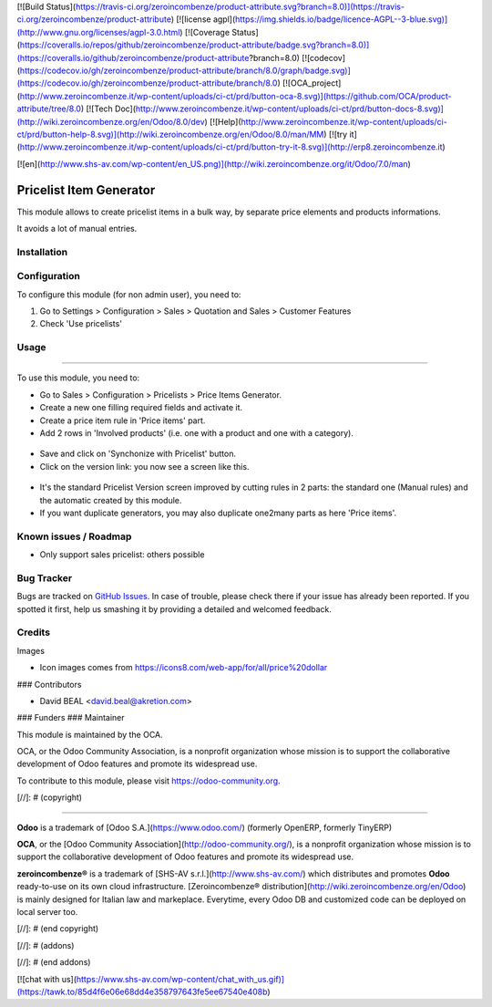 [![Build Status](https://travis-ci.org/zeroincombenze/product-attribute.svg?branch=8.0)](https://travis-ci.org/zeroincombenze/product-attribute)
[![license agpl](https://img.shields.io/badge/licence-AGPL--3-blue.svg)](http://www.gnu.org/licenses/agpl-3.0.html)
[![Coverage Status](https://coveralls.io/repos/github/zeroincombenze/product-attribute/badge.svg?branch=8.0)](https://coveralls.io/github/zeroincombenze/product-attribute?branch=8.0)
[![codecov](https://codecov.io/gh/zeroincombenze/product-attribute/branch/8.0/graph/badge.svg)](https://codecov.io/gh/zeroincombenze/product-attribute/branch/8.0)
[![OCA_project](http://www.zeroincombenze.it/wp-content/uploads/ci-ct/prd/button-oca-8.svg)](https://github.com/OCA/product-attribute/tree/8.0)
[![Tech Doc](http://www.zeroincombenze.it/wp-content/uploads/ci-ct/prd/button-docs-8.svg)](http://wiki.zeroincombenze.org/en/Odoo/8.0/dev)
[![Help](http://www.zeroincombenze.it/wp-content/uploads/ci-ct/prd/button-help-8.svg)](http://wiki.zeroincombenze.org/en/Odoo/8.0/man/MM)
[![try it](http://www.zeroincombenze.it/wp-content/uploads/ci-ct/prd/button-try-it-8.svg)](http://erp8.zeroincombenze.it)






























































[![en](http://www.shs-av.com/wp-content/en_US.png)](http://wiki.zeroincombenze.org/it/Odoo/7.0/man)

.. image:: https://img.shields.io/badge/licence-AGPL--3-blue.svg
   :target: http://www.gnu.org/licenses/agpl-3.0-standalone.html
   :alt: License: AGPL-3

Pricelist Item Generator
========================

This module allows to create pricelist items in a bulk way,
by separate price elements and products informations. 

It avoids a lot of manual entries.


Installation
------------




Configuration
-------------





To configure this module (for non admin user), you need to:

#. Go to Settings > Configuration > Sales > Quotation and Sales > Customer Features
#. Check 'Use pricelists'

Usage
-----








=====

To use this module, you need to:

* Go to Sales > Configuration > Pricelists > Price Items Generator.
* Create a new one filling required fields and activate it.
* Create a price item rule in 'Price items' part.
* Add 2 rows in 'Involved products'
  (i.e. one with a product and one with a category).

.. figure:: pricelist_item_generator/static/description/img1.png
   :alt: completed generator
   :width: 600 px

* Save and click on 'Synchonize with Pricelist' button.
* Click on the version link: you now see a screen like this.

.. figure:: pricelist_item_generator/static/description/img2.png
   :alt: standard pricelist populated by generator
   :width: 600 px

* It's the standard Pricelist Version screen improved by cutting rules 
  in 2 parts: the standard one (Manual rules) and the automatic created 
  by this module.

* If you want duplicate generators, you may also duplicate one2many parts
  as here 'Price items'.

.. figure:: pricelist_item_generator/static/description/img3.png
   :alt: duplicate settings on price item generator
   :width: 600 px

.. image:: https://odoo-community.org/website/image/ir.attachment/5784_f2813bd/datas
   :alt: Try me on Runbot
   :target: https://runbot.odoo-community.org/runbot/135/8.0


Known issues / Roadmap
----------------------





* Only support sales pricelist: others possible

Bug Tracker
-----------





Bugs are tracked on `GitHub Issues
<https://github.com/OCA/product-attribute/issues>`_. In case of trouble, please
check there if your issue has already been reported. If you spotted it first,
help us smashing it by providing a detailed and welcomed feedback.

Credits
-------





Images

* Icon images comes from https://icons8.com/web-app/for/all/price%20dollar






### Contributors





* David BEAL <david.beal@akretion.com>

### Funders
### Maintainer









.. image:: https://odoo-community.org/logo.png
   :alt: Odoo Community Association
   :target: https://odoo-community.org

This module is maintained by the OCA.

OCA, or the Odoo Community Association, is a nonprofit organization whose
mission is to support the collaborative development of Odoo features and
promote its widespread use.

To contribute to this module, please visit https://odoo-community.org.

[//]: # (copyright)

----

**Odoo** is a trademark of [Odoo S.A.](https://www.odoo.com/) (formerly OpenERP, formerly TinyERP)

**OCA**, or the [Odoo Community Association](http://odoo-community.org/), is a nonprofit organization whose
mission is to support the collaborative development of Odoo features and
promote its widespread use.

**zeroincombenze®** is a trademark of [SHS-AV s.r.l.](http://www.shs-av.com/)
which distributes and promotes **Odoo** ready-to-use on its own cloud infrastructure.
[Zeroincombenze® distribution](http://wiki.zeroincombenze.org/en/Odoo)
is mainly designed for Italian law and markeplace.
Everytime, every Odoo DB and customized code can be deployed on local server too.

[//]: # (end copyright)

[//]: # (addons)

[//]: # (end addons)

[![chat with us](https://www.shs-av.com/wp-content/chat_with_us.gif)](https://tawk.to/85d4f6e06e68dd4e358797643fe5ee67540e408b)
